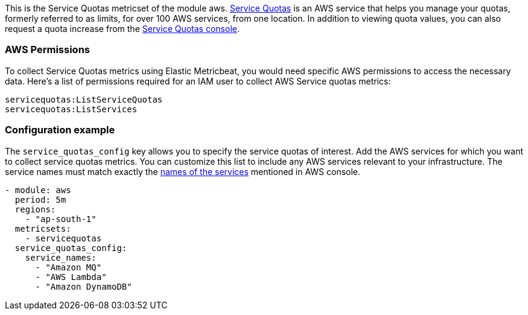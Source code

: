 This is the Service Quotas metricset of the module aws. https://docs.aws.amazon.com/servicequotas/latest/userguide/intro.html[Service Quotas] is an AWS service that helps you manage your quotas, formerly referred to as limits, for over 100 AWS services, from one location. In addition to viewing quota values, you can also request a quota increase from the https://console.aws.amazon.com/servicequotas/[Service Quotas console].  


[float]
=== AWS Permissions
To collect Service Quotas metrics using Elastic Metricbeat, you would need specific AWS permissions to access the necessary data. Here's a list of permissions required for an IAM user to collect AWS Service quotas metrics:
----
servicequotas:ListServiceQuotas
servicequotas:ListServices
----

[float]
=== Configuration example

The `service_quotas_config` key allows you to specify the service quotas of interest. Add the AWS services for which you want to collect service quotas metrics. You can customize this list to include any AWS services relevant to your infrastructure. The service names must match exactly the https://console.aws.amazon.com/servicequotas/home/services[names of the services] mentioned in AWS console.

[source,yaml]
----

- module: aws
  period: 5m
  regions:
    - "ap-south-1"
  metricsets:
    - servicequotas
  service_quotas_config:
    service_names:
      - "Amazon MQ"
      - "AWS Lambda"
      - "Amazon DynamoDB"
----



